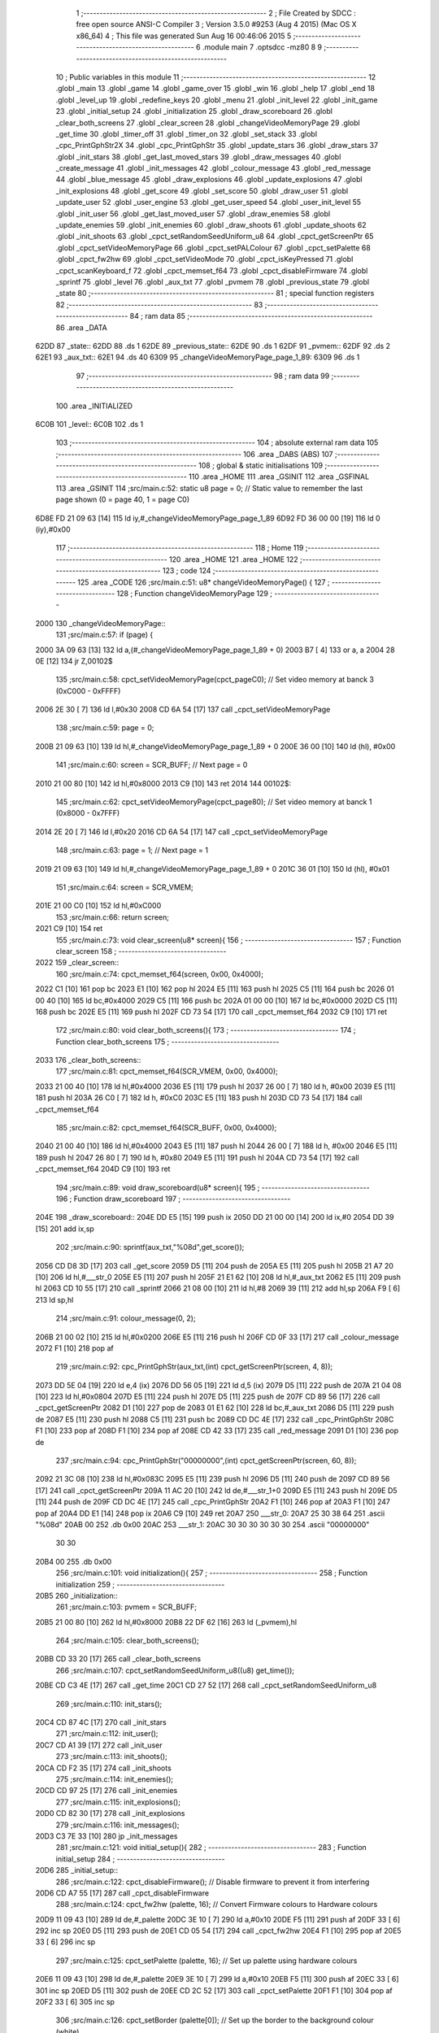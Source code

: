                               1 ;--------------------------------------------------------
                              2 ; File Created by SDCC : free open source ANSI-C Compiler
                              3 ; Version 3.5.0 #9253 (Aug  4 2015) (Mac OS X x86_64)
                              4 ; This file was generated Sun Aug 16 00:46:06 2015
                              5 ;--------------------------------------------------------
                              6 	.module main
                              7 	.optsdcc -mz80
                              8 	
                              9 ;--------------------------------------------------------
                             10 ; Public variables in this module
                             11 ;--------------------------------------------------------
                             12 	.globl _main
                             13 	.globl _game
                             14 	.globl _game_over
                             15 	.globl _win
                             16 	.globl _help
                             17 	.globl _end
                             18 	.globl _level_up
                             19 	.globl _redefine_keys
                             20 	.globl _menu
                             21 	.globl _init_level
                             22 	.globl _init_game
                             23 	.globl _initial_setup
                             24 	.globl _initialization
                             25 	.globl _draw_scoreboard
                             26 	.globl _clear_both_screens
                             27 	.globl _clear_screen
                             28 	.globl _changeVideoMemoryPage
                             29 	.globl _get_time
                             30 	.globl _timer_off
                             31 	.globl _timer_on
                             32 	.globl _set_stack
                             33 	.globl _cpc_PrintGphStr2X
                             34 	.globl _cpc_PrintGphStr
                             35 	.globl _update_stars
                             36 	.globl _draw_stars
                             37 	.globl _init_stars
                             38 	.globl _get_last_moved_stars
                             39 	.globl _draw_messages
                             40 	.globl _create_message
                             41 	.globl _init_messages
                             42 	.globl _colour_message
                             43 	.globl _red_message
                             44 	.globl _blue_message
                             45 	.globl _draw_explosions
                             46 	.globl _update_explosions
                             47 	.globl _init_explosions
                             48 	.globl _get_score
                             49 	.globl _set_score
                             50 	.globl _draw_user
                             51 	.globl _update_user
                             52 	.globl _user_engine
                             53 	.globl _get_user_speed
                             54 	.globl _user_init_level
                             55 	.globl _init_user
                             56 	.globl _get_last_moved_user
                             57 	.globl _draw_enemies
                             58 	.globl _update_enemies
                             59 	.globl _init_enemies
                             60 	.globl _draw_shoots
                             61 	.globl _update_shoots
                             62 	.globl _init_shoots
                             63 	.globl _cpct_setRandomSeedUniform_u8
                             64 	.globl _cpct_getScreenPtr
                             65 	.globl _cpct_setVideoMemoryPage
                             66 	.globl _cpct_setPALColour
                             67 	.globl _cpct_setPalette
                             68 	.globl _cpct_fw2hw
                             69 	.globl _cpct_setVideoMode
                             70 	.globl _cpct_isKeyPressed
                             71 	.globl _cpct_scanKeyboard_f
                             72 	.globl _cpct_memset_f64
                             73 	.globl _cpct_disableFirmware
                             74 	.globl _sprintf
                             75 	.globl _level
                             76 	.globl _aux_txt
                             77 	.globl _pvmem
                             78 	.globl _previous_state
                             79 	.globl _state
                             80 ;--------------------------------------------------------
                             81 ; special function registers
                             82 ;--------------------------------------------------------
                             83 ;--------------------------------------------------------
                             84 ; ram data
                             85 ;--------------------------------------------------------
                             86 	.area _DATA
   62DD                      87 _state::
   62DD                      88 	.ds 1
   62DE                      89 _previous_state::
   62DE                      90 	.ds 1
   62DF                      91 _pvmem::
   62DF                      92 	.ds 2
   62E1                      93 _aux_txt::
   62E1                      94 	.ds 40
   6309                      95 _changeVideoMemoryPage_page_1_89:
   6309                      96 	.ds 1
                             97 ;--------------------------------------------------------
                             98 ; ram data
                             99 ;--------------------------------------------------------
                            100 	.area _INITIALIZED
   6C0B                     101 _level::
   6C0B                     102 	.ds 1
                            103 ;--------------------------------------------------------
                            104 ; absolute external ram data
                            105 ;--------------------------------------------------------
                            106 	.area _DABS (ABS)
                            107 ;--------------------------------------------------------
                            108 ; global & static initialisations
                            109 ;--------------------------------------------------------
                            110 	.area _HOME
                            111 	.area _GSINIT
                            112 	.area _GSFINAL
                            113 	.area _GSINIT
                            114 ;src/main.c:52: static u8 page   = 0;   // Static value to remember the last page shown (0 = page 40, 1 = page C0)
   6D8E FD 21 09 63   [14]  115 	ld	iy,#_changeVideoMemoryPage_page_1_89
   6D92 FD 36 00 00   [19]  116 	ld	0 (iy),#0x00
                            117 ;--------------------------------------------------------
                            118 ; Home
                            119 ;--------------------------------------------------------
                            120 	.area _HOME
                            121 	.area _HOME
                            122 ;--------------------------------------------------------
                            123 ; code
                            124 ;--------------------------------------------------------
                            125 	.area _CODE
                            126 ;src/main.c:51: u8* changeVideoMemoryPage() {
                            127 ;	---------------------------------
                            128 ; Function changeVideoMemoryPage
                            129 ; ---------------------------------
   2000                     130 _changeVideoMemoryPage::
                            131 ;src/main.c:57: if (page) {
   2000 3A 09 63      [13]  132 	ld	a,(#_changeVideoMemoryPage_page_1_89 + 0)
   2003 B7            [ 4]  133 	or	a, a
   2004 28 0E         [12]  134 	jr	Z,00102$
                            135 ;src/main.c:58: cpct_setVideoMemoryPage(cpct_pageC0);  // Set video memory at banck 3 (0xC000 - 0xFFFF)
   2006 2E 30         [ 7]  136 	ld	l,#0x30
   2008 CD 6A 54      [17]  137 	call	_cpct_setVideoMemoryPage
                            138 ;src/main.c:59: page = 0;  
   200B 21 09 63      [10]  139 	ld	hl,#_changeVideoMemoryPage_page_1_89 + 0
   200E 36 00         [10]  140 	ld	(hl), #0x00
                            141 ;src/main.c:60: screen = SCR_BUFF;                            // Next page = 0
   2010 21 00 80      [10]  142 	ld	hl,#0x8000
   2013 C9            [10]  143 	ret
   2014                     144 00102$:
                            145 ;src/main.c:62: cpct_setVideoMemoryPage(cpct_page80);  // Set video memory at banck 1 (0x8000 - 0x7FFF)
   2014 2E 20         [ 7]  146 	ld	l,#0x20
   2016 CD 6A 54      [17]  147 	call	_cpct_setVideoMemoryPage
                            148 ;src/main.c:63: page = 1;                              // Next page = 1
   2019 21 09 63      [10]  149 	ld	hl,#_changeVideoMemoryPage_page_1_89 + 0
   201C 36 01         [10]  150 	ld	(hl), #0x01
                            151 ;src/main.c:64: screen = SCR_VMEM;
   201E 21 00 C0      [10]  152 	ld	hl,#0xC000
                            153 ;src/main.c:66: return screen;
   2021 C9            [10]  154 	ret
                            155 ;src/main.c:73: void clear_screen(u8* screen){
                            156 ;	---------------------------------
                            157 ; Function clear_screen
                            158 ; ---------------------------------
   2022                     159 _clear_screen::
                            160 ;src/main.c:74: cpct_memset_f64(screen, 0x00, 0x4000);   
   2022 C1            [10]  161 	pop	bc
   2023 E1            [10]  162 	pop	hl
   2024 E5            [11]  163 	push	hl
   2025 C5            [11]  164 	push	bc
   2026 01 00 40      [10]  165 	ld	bc,#0x4000
   2029 C5            [11]  166 	push	bc
   202A 01 00 00      [10]  167 	ld	bc,#0x0000
   202D C5            [11]  168 	push	bc
   202E E5            [11]  169 	push	hl
   202F CD 73 54      [17]  170 	call	_cpct_memset_f64
   2032 C9            [10]  171 	ret
                            172 ;src/main.c:80: void clear_both_screens(){
                            173 ;	---------------------------------
                            174 ; Function clear_both_screens
                            175 ; ---------------------------------
   2033                     176 _clear_both_screens::
                            177 ;src/main.c:81: cpct_memset_f64(SCR_VMEM, 0x00, 0x4000);   
   2033 21 00 40      [10]  178 	ld	hl,#0x4000
   2036 E5            [11]  179 	push	hl
   2037 26 00         [ 7]  180 	ld	h, #0x00
   2039 E5            [11]  181 	push	hl
   203A 26 C0         [ 7]  182 	ld	h, #0xC0
   203C E5            [11]  183 	push	hl
   203D CD 73 54      [17]  184 	call	_cpct_memset_f64
                            185 ;src/main.c:82: cpct_memset_f64(SCR_BUFF, 0x00, 0x4000);   
   2040 21 00 40      [10]  186 	ld	hl,#0x4000
   2043 E5            [11]  187 	push	hl
   2044 26 00         [ 7]  188 	ld	h, #0x00
   2046 E5            [11]  189 	push	hl
   2047 26 80         [ 7]  190 	ld	h, #0x80
   2049 E5            [11]  191 	push	hl
   204A CD 73 54      [17]  192 	call	_cpct_memset_f64
   204D C9            [10]  193 	ret
                            194 ;src/main.c:89: void draw_scoreboard(u8* screen){
                            195 ;	---------------------------------
                            196 ; Function draw_scoreboard
                            197 ; ---------------------------------
   204E                     198 _draw_scoreboard::
   204E DD E5         [15]  199 	push	ix
   2050 DD 21 00 00   [14]  200 	ld	ix,#0
   2054 DD 39         [15]  201 	add	ix,sp
                            202 ;src/main.c:90: sprintf(aux_txt,"%08d",get_score());
   2056 CD D8 3D      [17]  203 	call	_get_score
   2059 D5            [11]  204 	push	de
   205A E5            [11]  205 	push	hl
   205B 21 A7 20      [10]  206 	ld	hl,#___str_0
   205E E5            [11]  207 	push	hl
   205F 21 E1 62      [10]  208 	ld	hl,#_aux_txt
   2062 E5            [11]  209 	push	hl
   2063 CD 10 55      [17]  210 	call	_sprintf
   2066 21 08 00      [10]  211 	ld	hl,#8
   2069 39            [11]  212 	add	hl,sp
   206A F9            [ 6]  213 	ld	sp,hl
                            214 ;src/main.c:91: colour_message(0, 2);
   206B 21 00 02      [10]  215 	ld	hl,#0x0200
   206E E5            [11]  216 	push	hl
   206F CD 0F 33      [17]  217 	call	_colour_message
   2072 F1            [10]  218 	pop	af
                            219 ;src/main.c:92: cpc_PrintGphStr(aux_txt,(int) cpct_getScreenPtr(screen, 4, 8));
   2073 DD 5E 04      [19]  220 	ld	e,4 (ix)
   2076 DD 56 05      [19]  221 	ld	d,5 (ix)
   2079 D5            [11]  222 	push	de
   207A 21 04 08      [10]  223 	ld	hl,#0x0804
   207D E5            [11]  224 	push	hl
   207E D5            [11]  225 	push	de
   207F CD 89 56      [17]  226 	call	_cpct_getScreenPtr
   2082 D1            [10]  227 	pop	de
   2083 01 E1 62      [10]  228 	ld	bc,#_aux_txt
   2086 D5            [11]  229 	push	de
   2087 E5            [11]  230 	push	hl
   2088 C5            [11]  231 	push	bc
   2089 CD DC 4E      [17]  232 	call	_cpc_PrintGphStr
   208C F1            [10]  233 	pop	af
   208D F1            [10]  234 	pop	af
   208E CD 42 33      [17]  235 	call	_red_message
   2091 D1            [10]  236 	pop	de
                            237 ;src/main.c:94: cpc_PrintGphStr("00000000",(int) cpct_getScreenPtr(screen, 60, 8));
   2092 21 3C 08      [10]  238 	ld	hl,#0x083C
   2095 E5            [11]  239 	push	hl
   2096 D5            [11]  240 	push	de
   2097 CD 89 56      [17]  241 	call	_cpct_getScreenPtr
   209A 11 AC 20      [10]  242 	ld	de,#___str_1+0
   209D E5            [11]  243 	push	hl
   209E D5            [11]  244 	push	de
   209F CD DC 4E      [17]  245 	call	_cpc_PrintGphStr
   20A2 F1            [10]  246 	pop	af
   20A3 F1            [10]  247 	pop	af
   20A4 DD E1         [14]  248 	pop	ix
   20A6 C9            [10]  249 	ret
   20A7                     250 ___str_0:
   20A7 25 30 38 64         251 	.ascii "%08d"
   20AB 00                  252 	.db 0x00
   20AC                     253 ___str_1:
   20AC 30 30 30 30 30 30   254 	.ascii "00000000"
        30 30
   20B4 00                  255 	.db 0x00
                            256 ;src/main.c:101: void initialization(){
                            257 ;	---------------------------------
                            258 ; Function initialization
                            259 ; ---------------------------------
   20B5                     260 _initialization::
                            261 ;src/main.c:103: pvmem = SCR_BUFF;
   20B5 21 00 80      [10]  262 	ld	hl,#0x8000
   20B8 22 DF 62      [16]  263 	ld	(_pvmem),hl
                            264 ;src/main.c:105: clear_both_screens();
   20BB CD 33 20      [17]  265 	call	_clear_both_screens
                            266 ;src/main.c:107: cpct_setRandomSeedUniform_u8((u8) get_time());
   20BE CD C3 4E      [17]  267 	call	_get_time
   20C1 CD 27 52      [17]  268 	call	_cpct_setRandomSeedUniform_u8
                            269 ;src/main.c:110: init_stars();
   20C4 CD 87 4C      [17]  270 	call	_init_stars
                            271 ;src/main.c:112: init_user();
   20C7 CD A1 39      [17]  272 	call	_init_user
                            273 ;src/main.c:113: init_shoots();
   20CA CD F2 35      [17]  274 	call	_init_shoots
                            275 ;src/main.c:114: init_enemies();
   20CD CD 97 25      [17]  276 	call	_init_enemies
                            277 ;src/main.c:115: init_explosions();
   20D0 CD 82 30      [17]  278 	call	_init_explosions
                            279 ;src/main.c:116: init_messages();
   20D3 C3 7E 33      [10]  280 	jp  _init_messages
                            281 ;src/main.c:121: void initial_setup(){
                            282 ;	---------------------------------
                            283 ; Function initial_setup
                            284 ; ---------------------------------
   20D6                     285 _initial_setup::
                            286 ;src/main.c:122: cpct_disableFirmware();  // Disable firmware to prevent it from interfering
   20D6 CD A7 55      [17]  287 	call	_cpct_disableFirmware
                            288 ;src/main.c:124: cpct_fw2hw       (palette, 16);   // Convert Firmware colours to Hardware colours 
   20D9 11 09 43      [10]  289 	ld	de,#_palette
   20DC 3E 10         [ 7]  290 	ld	a,#0x10
   20DE F5            [11]  291 	push	af
   20DF 33            [ 6]  292 	inc	sp
   20E0 D5            [11]  293 	push	de
   20E1 CD 05 54      [17]  294 	call	_cpct_fw2hw
   20E4 F1            [10]  295 	pop	af
   20E5 33            [ 6]  296 	inc	sp
                            297 ;src/main.c:125: cpct_setPalette  (palette, 16);   // Set up palette using hardware colours
   20E6 11 09 43      [10]  298 	ld	de,#_palette
   20E9 3E 10         [ 7]  299 	ld	a,#0x10
   20EB F5            [11]  300 	push	af
   20EC 33            [ 6]  301 	inc	sp
   20ED D5            [11]  302 	push	de
   20EE CD 2C 52      [17]  303 	call	_cpct_setPalette
   20F1 F1            [10]  304 	pop	af
   20F2 33            [ 6]  305 	inc	sp
                            306 ;src/main.c:126: cpct_setBorder   (palette[0]);    // Set up the border to the background colour (white)
   20F3 3A 09 43      [13]  307 	ld	a, (#_palette + 0)
   20F6 57            [ 4]  308 	ld	d,a
   20F7 1E 10         [ 7]  309 	ld	e,#0x10
   20F9 D5            [11]  310 	push	de
   20FA CD 3D 53      [17]  311 	call	_cpct_setPALColour
                            312 ;src/main.c:127: cpct_setVideoMode(0);               // Change to Mode 0 (160x200, 16 colours)
   20FD AF            [ 4]  313 	xor	a, a
   20FE F5            [11]  314 	push	af
   20FF 33            [ 6]  315 	inc	sp
   2100 CD 73 55      [17]  316 	call	_cpct_setVideoMode
   2103 33            [ 6]  317 	inc	sp
                            318 ;src/main.c:130: clear_both_screens();
   2104 CD 33 20      [17]  319 	call	_clear_both_screens
                            320 ;src/main.c:131: state=INITIAL_STATE;
   2107 21 DD 62      [10]  321 	ld	hl,#_state + 0
   210A 36 02         [10]  322 	ld	(hl), #0x02
   210C C9            [10]  323 	ret
                            324 ;src/main.c:134: void init_game(){
                            325 ;	---------------------------------
                            326 ; Function init_game
                            327 ; ---------------------------------
   210D                     328 _init_game::
                            329 ;src/main.c:136: }
   210D C9            [10]  330 	ret
                            331 ;src/main.c:138: void init_level(){
                            332 ;	---------------------------------
                            333 ; Function init_level
                            334 ; ---------------------------------
   210E                     335 _init_level::
                            336 ;src/main.c:140: }
   210E C9            [10]  337 	ret
                            338 ;src/main.c:142: u8 menu(){
                            339 ;	---------------------------------
                            340 ; Function menu
                            341 ; ---------------------------------
   210F                     342 _menu::
                            343 ;src/main.c:143: u8 choice=0;
   210F 0E 00         [ 7]  344 	ld	c,#0x00
                            345 ;src/main.c:145: clear_screen(SCR_VMEM);
   2111 C5            [11]  346 	push	bc
   2112 21 00 C0      [10]  347 	ld	hl,#0xC000
   2115 E5            [11]  348 	push	hl
   2116 CD 22 20      [17]  349 	call	_clear_screen
   2119 F1            [10]  350 	pop	af
   211A CD 42 33      [17]  351 	call	_red_message
   211D 21 14 10      [10]  352 	ld	hl,#0x1014
   2120 E5            [11]  353 	push	hl
   2121 21 00 C0      [10]  354 	ld	hl,#0xC000
   2124 E5            [11]  355 	push	hl
   2125 CD 89 56      [17]  356 	call	_cpct_getScreenPtr
   2128 C1            [10]  357 	pop	bc
   2129 11 F1 21      [10]  358 	ld	de,#___str_2+0
   212C C5            [11]  359 	push	bc
   212D E5            [11]  360 	push	hl
   212E D5            [11]  361 	push	de
   212F CD D1 4E      [17]  362 	call	_cpc_PrintGphStr2X
   2132 F1            [10]  363 	pop	af
   2133 F1            [10]  364 	pop	af
   2134 CD 60 33      [17]  365 	call	_blue_message
   2137 21 1C 40      [10]  366 	ld	hl,#0x401C
   213A E5            [11]  367 	push	hl
   213B 21 00 C0      [10]  368 	ld	hl,#0xC000
   213E E5            [11]  369 	push	hl
   213F CD 89 56      [17]  370 	call	_cpct_getScreenPtr
   2142 C1            [10]  371 	pop	bc
   2143 11 06 22      [10]  372 	ld	de,#___str_3+0
   2146 C5            [11]  373 	push	bc
   2147 E5            [11]  374 	push	hl
   2148 D5            [11]  375 	push	de
   2149 CD DC 4E      [17]  376 	call	_cpc_PrintGphStr
   214C F1            [10]  377 	pop	af
   214D 21 1C 50      [10]  378 	ld	hl, #0x501C
   2150 E3            [19]  379 	ex	(sp),hl
   2151 21 00 C0      [10]  380 	ld	hl,#0xC000
   2154 E5            [11]  381 	push	hl
   2155 CD 89 56      [17]  382 	call	_cpct_getScreenPtr
   2158 C1            [10]  383 	pop	bc
   2159 11 0E 22      [10]  384 	ld	de,#___str_4+0
   215C C5            [11]  385 	push	bc
   215D E5            [11]  386 	push	hl
   215E D5            [11]  387 	push	de
   215F CD DC 4E      [17]  388 	call	_cpc_PrintGphStr
   2162 F1            [10]  389 	pop	af
   2163 21 1C 60      [10]  390 	ld	hl, #0x601C
   2166 E3            [19]  391 	ex	(sp),hl
   2167 21 00 C0      [10]  392 	ld	hl,#0xC000
   216A E5            [11]  393 	push	hl
   216B CD 89 56      [17]  394 	call	_cpct_getScreenPtr
   216E C1            [10]  395 	pop	bc
   216F 11 16 22      [10]  396 	ld	de,#___str_5+0
   2172 C5            [11]  397 	push	bc
   2173 E5            [11]  398 	push	hl
   2174 D5            [11]  399 	push	de
   2175 CD DC 4E      [17]  400 	call	_cpc_PrintGphStr
   2178 F1            [10]  401 	pop	af
   2179 21 1C 70      [10]  402 	ld	hl, #0x701C
   217C E3            [19]  403 	ex	(sp),hl
   217D 21 00 C0      [10]  404 	ld	hl,#0xC000
   2180 E5            [11]  405 	push	hl
   2181 CD 89 56      [17]  406 	call	_cpct_getScreenPtr
   2184 C1            [10]  407 	pop	bc
   2185 11 29 22      [10]  408 	ld	de,#___str_6+0
   2188 C5            [11]  409 	push	bc
   2189 E5            [11]  410 	push	hl
   218A D5            [11]  411 	push	de
   218B CD DC 4E      [17]  412 	call	_cpc_PrintGphStr
   218E F1            [10]  413 	pop	af
   218F F1            [10]  414 	pop	af
   2190 CD 42 33      [17]  415 	call	_red_message
   2193 21 14 A0      [10]  416 	ld	hl,#0xA014
   2196 E5            [11]  417 	push	hl
   2197 21 00 C0      [10]  418 	ld	hl,#0xC000
   219A E5            [11]  419 	push	hl
   219B CD 89 56      [17]  420 	call	_cpct_getScreenPtr
   219E C1            [10]  421 	pop	bc
   219F 11 33 22      [10]  422 	ld	de,#___str_7+0
   21A2 C5            [11]  423 	push	bc
   21A3 E5            [11]  424 	push	hl
   21A4 D5            [11]  425 	push	de
   21A5 CD DC 4E      [17]  426 	call	_cpc_PrintGphStr
   21A8 F1            [10]  427 	pop	af
   21A9 F1            [10]  428 	pop	af
   21AA C1            [10]  429 	pop	bc
                            430 ;src/main.c:157: while (choice==0) {
   21AB                     431 00109$:
   21AB 79            [ 4]  432 	ld	a,c
   21AC B7            [ 4]  433 	or	a, a
   21AD 20 40         [12]  434 	jr	NZ,00111$
                            435 ;src/main.c:159: cpct_scanKeyboard_f();
   21AF C5            [11]  436 	push	bc
   21B0 CD 5C 52      [17]  437 	call	_cpct_scanKeyboard_f
   21B3 21 08 01      [10]  438 	ld	hl,#0x0108
   21B6 CD 50 52      [17]  439 	call	_cpct_isKeyPressed
   21B9 7D            [ 4]  440 	ld	a,l
   21BA C1            [10]  441 	pop	bc
   21BB B7            [ 4]  442 	or	a, a
   21BC 28 05         [12]  443 	jr	Z,00102$
                            444 ;src/main.c:162: init_game();
   21BE CD 0D 21      [17]  445 	call	_init_game
                            446 ;src/main.c:163: choice=STATE_GAME;
   21C1 0E 04         [ 7]  447 	ld	c,#0x04
   21C3                     448 00102$:
                            449 ;src/main.c:165: if (cpct_isKeyPressed(Key_2))    
   21C3 C5            [11]  450 	push	bc
   21C4 21 08 02      [10]  451 	ld	hl,#0x0208
   21C7 CD 50 52      [17]  452 	call	_cpct_isKeyPressed
   21CA 7D            [ 4]  453 	ld	a,l
   21CB C1            [10]  454 	pop	bc
   21CC B7            [ 4]  455 	or	a, a
   21CD 28 02         [12]  456 	jr	Z,00104$
                            457 ;src/main.c:166: choice=STATE_HELP;
   21CF 0E 03         [ 7]  458 	ld	c,#0x03
   21D1                     459 00104$:
                            460 ;src/main.c:167: if (cpct_isKeyPressed(Key_3))    
   21D1 C5            [11]  461 	push	bc
   21D2 21 07 02      [10]  462 	ld	hl,#0x0207
   21D5 CD 50 52      [17]  463 	call	_cpct_isKeyPressed
   21D8 7D            [ 4]  464 	ld	a,l
   21D9 C1            [10]  465 	pop	bc
   21DA B7            [ 4]  466 	or	a, a
   21DB 28 02         [12]  467 	jr	Z,00106$
                            468 ;src/main.c:168: choice=STATE_REDEFINE;
   21DD 0E 09         [ 7]  469 	ld	c,#0x09
   21DF                     470 00106$:
                            471 ;src/main.c:169: if (cpct_isKeyPressed(Key_Esc)){    
   21DF C5            [11]  472 	push	bc
   21E0 21 08 04      [10]  473 	ld	hl,#0x0408
   21E3 CD 50 52      [17]  474 	call	_cpct_isKeyPressed
   21E6 7D            [ 4]  475 	ld	a,l
   21E7 C1            [10]  476 	pop	bc
   21E8 B7            [ 4]  477 	or	a, a
   21E9 28 C0         [12]  478 	jr	Z,00109$
                            479 ;src/main.c:170: choice=STATE_EXIT;
   21EB 0E 05         [ 7]  480 	ld	c,#0x05
   21ED 18 BC         [12]  481 	jr	00109$
   21EF                     482 00111$:
                            483 ;src/main.c:173: return choice; 
   21EF 69            [ 4]  484 	ld	l,c
   21F0 C9            [10]  485 	ret
   21F1                     486 ___str_2:
   21F1 53 50 41 43 45 3B   487 	.ascii "SPACE;RETRO;INVADERS"
        52 45 54 52 4F 3B
        49 4E 56 41 44 45
        52 53
   2205 00                  488 	.db 0x00
   2206                     489 ___str_3:
   2206 31 3B 4A 55 47 41   490 	.ascii "1;JUGAR"
        52
   220D 00                  491 	.db 0x00
   220E                     492 ___str_4:
   220E 32 3B 41 59 55 44   493 	.ascii "2;AYUDA"
        41
   2215 00                  494 	.db 0x00
   2216                     495 ___str_5:
   2216 33 3B 52 45 44 45   496 	.ascii "3;REDEFINIR;TECLAS"
        46 49 4E 49 52 3B
        54 45 43 4C 41 53
   2228 00                  497 	.db 0x00
   2229                     498 ___str_6:
   2229 45 53 43 3B 53 41   499 	.ascii "ESC;SALIR"
        4C 49 52
   2232 00                  500 	.db 0x00
   2233                     501 ___str_7:
   2233 43 3B 32 30 31 35   502 	.ascii "C;2015;JOHN;LOBO"
        3B 4A 4F 48 4E 3B
        4C 4F 42 4F
   2243 00                  503 	.db 0x00
                            504 ;src/main.c:176: u8 redefine_keys(){
                            505 ;	---------------------------------
                            506 ; Function redefine_keys
                            507 ; ---------------------------------
   2244                     508 _redefine_keys::
                            509 ;src/main.c:178: return STATE_MENU;
   2244 2E 02         [ 7]  510 	ld	l,#0x02
   2246 C9            [10]  511 	ret
                            512 ;src/main.c:182: u8 level_up(){
                            513 ;	---------------------------------
                            514 ; Function level_up
                            515 ; ---------------------------------
   2247                     516 _level_up::
                            517 ;src/main.c:184: return STATE_MENU;
   2247 2E 02         [ 7]  518 	ld	l,#0x02
   2249 C9            [10]  519 	ret
                            520 ;src/main.c:188: u8 end(){
                            521 ;	---------------------------------
                            522 ; Function end
                            523 ; ---------------------------------
   224A                     524 _end::
                            525 ;src/main.c:190: return STATE_MENU;
   224A 2E 02         [ 7]  526 	ld	l,#0x02
   224C C9            [10]  527 	ret
                            528 ;src/main.c:194: u8 help(){
                            529 ;	---------------------------------
                            530 ; Function help
                            531 ; ---------------------------------
   224D                     532 _help::
                            533 ;src/main.c:196: return STATE_MENU;
   224D 2E 02         [ 7]  534 	ld	l,#0x02
   224F C9            [10]  535 	ret
                            536 ;src/main.c:200: u8 win(){
                            537 ;	---------------------------------
                            538 ; Function win
                            539 ; ---------------------------------
   2250                     540 _win::
                            541 ;src/main.c:202: return STATE_MENU;
   2250 2E 02         [ 7]  542 	ld	l,#0x02
   2252 C9            [10]  543 	ret
                            544 ;src/main.c:206: u8 game_over(){
                            545 ;	---------------------------------
                            546 ; Function game_over
                            547 ; ---------------------------------
   2253                     548 _game_over::
                            549 ;src/main.c:208: return STATE_LOSE;
   2253 2E 07         [ 7]  550 	ld	l,#0x07
   2255 C9            [10]  551 	ret
                            552 ;src/main.c:212: u8 game(){
                            553 ;	---------------------------------
                            554 ; Function game
                            555 ; ---------------------------------
   2256                     556 _game::
   2256 DD E5         [15]  557 	push	ix
   2258 DD 21 00 00   [14]  558 	ld	ix,#0
   225C DD 39         [15]  559 	add	ix,sp
   225E F5            [11]  560 	push	af
   225F F5            [11]  561 	push	af
                            562 ;src/main.c:214: timer_on();
   2260 CD 8D 4E      [17]  563 	call	_timer_on
                            564 ;src/main.c:219: initialization(); 
   2263 CD B5 20      [17]  565 	call	_initialization
                            566 ;src/main.c:221: create_message(25,96,30,";VAMOS;AL;ATAQUE;");
   2266 21 7A 23      [10]  567 	ld	hl,#___str_8
   2269 E5            [11]  568 	push	hl
   226A 21 60 1E      [10]  569 	ld	hl,#0x1E60
   226D E5            [11]  570 	push	hl
   226E 3E 19         [ 7]  571 	ld	a,#0x19
   2270 F5            [11]  572 	push	af
   2271 33            [ 6]  573 	inc	sp
   2272 CD BF 33      [17]  574 	call	_create_message
   2275 F1            [10]  575 	pop	af
   2276 F1            [10]  576 	pop	af
   2277 33            [ 6]  577 	inc	sp
                            578 ;src/main.c:223: init_level();
   2278 CD 0E 21      [17]  579 	call	_init_level
                            580 ;src/main.c:225: while(1)
   227B                     581 00111$:
                            582 ;src/main.c:232: if ((STARFIELD_ACTIVE) && (get_time()-get_last_moved_stars()>VELOCIDAD_ESTRELLAS)){
   227B CD C3 4E      [17]  583 	call	_get_time
   227E DD 72 FF      [19]  584 	ld	-1 (ix),d
   2281 DD 73 FE      [19]  585 	ld	-2 (ix),e
   2284 DD 74 FD      [19]  586 	ld	-3 (ix),h
   2287 DD 75 FC      [19]  587 	ld	-4 (ix),l
   228A CD 6A 4C      [17]  588 	call	_get_last_moved_stars
   228D DD 7E FC      [19]  589 	ld	a,-4 (ix)
   2290 95            [ 4]  590 	sub	a, l
   2291 6F            [ 4]  591 	ld	l,a
   2292 DD 7E FD      [19]  592 	ld	a,-3 (ix)
   2295 9C            [ 4]  593 	sbc	a, h
   2296 67            [ 4]  594 	ld	h,a
   2297 DD 7E FE      [19]  595 	ld	a,-2 (ix)
   229A 9B            [ 4]  596 	sbc	a, e
   229B 5F            [ 4]  597 	ld	e,a
   229C DD 7E FF      [19]  598 	ld	a,-1 (ix)
   229F 9A            [ 4]  599 	sbc	a, d
   22A0 57            [ 4]  600 	ld	d,a
   22A1 3E 28         [ 7]  601 	ld	a,#0x28
   22A3 BD            [ 4]  602 	cp	a, l
   22A4 3E 00         [ 7]  603 	ld	a,#0x00
   22A6 9C            [ 4]  604 	sbc	a, h
   22A7 3E 00         [ 7]  605 	ld	a,#0x00
   22A9 9B            [ 4]  606 	sbc	a, e
   22AA 3E 00         [ 7]  607 	ld	a,#0x00
   22AC 9A            [ 4]  608 	sbc	a, d
   22AD 30 03         [12]  609 	jr	NC,00102$
                            610 ;src/main.c:233: update_stars();
   22AF CD CA 4D      [17]  611 	call	_update_stars
   22B2                     612 00102$:
                            613 ;src/main.c:236: update_explosions();
   22B2 CD 7D 31      [17]  614 	call	_update_explosions
                            615 ;src/main.c:238: if ((get_time()-get_last_moved_user())>get_user_speed()){
   22B5 CD C3 4E      [17]  616 	call	_get_time
   22B8 DD 72 FF      [19]  617 	ld	-1 (ix),d
   22BB DD 73 FE      [19]  618 	ld	-2 (ix),e
   22BE DD 74 FD      [19]  619 	ld	-3 (ix),h
   22C1 DD 75 FC      [19]  620 	ld	-4 (ix),l
   22C4 CD 2C 3A      [17]  621 	call	_get_last_moved_user
   22C7 DD 7E FC      [19]  622 	ld	a,-4 (ix)
   22CA 95            [ 4]  623 	sub	a, l
   22CB DD 77 FC      [19]  624 	ld	-4 (ix),a
   22CE DD 7E FD      [19]  625 	ld	a,-3 (ix)
   22D1 9C            [ 4]  626 	sbc	a, h
   22D2 DD 77 FD      [19]  627 	ld	-3 (ix),a
   22D5 DD 7E FE      [19]  628 	ld	a,-2 (ix)
   22D8 9B            [ 4]  629 	sbc	a, e
   22D9 DD 77 FE      [19]  630 	ld	-2 (ix),a
   22DC DD 7E FF      [19]  631 	ld	a,-1 (ix)
   22DF 9A            [ 4]  632 	sbc	a, d
   22E0 DD 77 FF      [19]  633 	ld	-1 (ix),a
   22E3 CD 39 3A      [17]  634 	call	_get_user_speed
   22E6 26 00         [ 7]  635 	ld	h,#0x00
   22E8 11 00 00      [10]  636 	ld	de,#0x0000
   22EB 7D            [ 4]  637 	ld	a,l
   22EC DD 96 FC      [19]  638 	sub	a, -4 (ix)
   22EF 7C            [ 4]  639 	ld	a,h
   22F0 DD 9E FD      [19]  640 	sbc	a, -3 (ix)
   22F3 7A            [ 4]  641 	ld	a,d
   22F4 DD 9E FE      [19]  642 	sbc	a, -2 (ix)
   22F7 7B            [ 4]  643 	ld	a,e
   22F8 DD 9E FF      [19]  644 	sbc	a, -1 (ix)
   22FB 30 03         [12]  645 	jr	NC,00105$
                            646 ;src/main.c:239: update_user();
   22FD CD 89 3A      [17]  647 	call	_update_user
   2300                     648 00105$:
                            649 ;src/main.c:241: update_shoots();
   2300 CD 6C 37      [17]  650 	call	_update_shoots
                            651 ;src/main.c:242: update_enemies();
   2303 CD 9F 29      [17]  652 	call	_update_enemies
                            653 ;src/main.c:248: clear_screen(pvmem);
   2306 2A DF 62      [16]  654 	ld	hl,(_pvmem)
   2309 E5            [11]  655 	push	hl
   230A CD 22 20      [17]  656 	call	_clear_screen
   230D F1            [10]  657 	pop	af
                            658 ;src/main.c:252: user_engine(pvmem);
   230E 2A DF 62      [16]  659 	ld	hl,(_pvmem)
   2311 E5            [11]  660 	push	hl
   2312 CD 3E 3A      [17]  661 	call	_user_engine
   2315 F1            [10]  662 	pop	af
                            663 ;src/main.c:256: draw_stars(pvmem);
   2316 2A DF 62      [16]  664 	ld	hl,(_pvmem)
   2319 E5            [11]  665 	push	hl
   231A CD 1D 4D      [17]  666 	call	_draw_stars
   231D F1            [10]  667 	pop	af
                            668 ;src/main.c:260: draw_user(pvmem);
   231E 2A DF 62      [16]  669 	ld	hl,(_pvmem)
   2321 E5            [11]  670 	push	hl
   2322 CD 50 3D      [17]  671 	call	_draw_user
   2325 F1            [10]  672 	pop	af
                            673 ;src/main.c:261: draw_shoots(pvmem);
   2326 2A DF 62      [16]  674 	ld	hl,(_pvmem)
   2329 E5            [11]  675 	push	hl
   232A CD 93 38      [17]  676 	call	_draw_shoots
   232D F1            [10]  677 	pop	af
                            678 ;src/main.c:262: draw_enemies(pvmem);
   232E 2A DF 62      [16]  679 	ld	hl,(_pvmem)
   2331 E5            [11]  680 	push	hl
   2332 CD 3E 2F      [17]  681 	call	_draw_enemies
   2335 F1            [10]  682 	pop	af
                            683 ;src/main.c:263: draw_explosions(pvmem);
   2336 2A DF 62      [16]  684 	ld	hl,(_pvmem)
   2339 E5            [11]  685 	push	hl
   233A CD 1A 32      [17]  686 	call	_draw_explosions
   233D F1            [10]  687 	pop	af
                            688 ;src/main.c:265: draw_messages(pvmem);
   233E 2A DF 62      [16]  689 	ld	hl,(_pvmem)
   2341 E5            [11]  690 	push	hl
   2342 CD 0C 34      [17]  691 	call	_draw_messages
   2345 F1            [10]  692 	pop	af
                            693 ;src/main.c:266: draw_scoreboard(pvmem);
   2346 2A DF 62      [16]  694 	ld	hl,(_pvmem)
   2349 E5            [11]  695 	push	hl
   234A CD 4E 20      [17]  696 	call	_draw_scoreboard
   234D F1            [10]  697 	pop	af
                            698 ;src/main.c:274: if (cpct_isKeyPressed(Key_Esc)){     // ESC
   234E 21 08 04      [10]  699 	ld	hl,#0x0408
   2351 CD 50 52      [17]  700 	call	_cpct_isKeyPressed
   2354 7D            [ 4]  701 	ld	a,l
   2355 B7            [ 4]  702 	or	a, a
   2356 28 0A         [12]  703 	jr	Z,00109$
                            704 ;src/main.c:275: state = STATE_MENU;
   2358 FD 21 DD 62   [14]  705 	ld	iy,#_state
   235C FD 36 00 02   [19]  706 	ld	0 (iy),#0x02
                            707 ;src/main.c:276: break;
   2360 18 09         [12]  708 	jr	00112$
   2362                     709 00109$:
                            710 ;src/main.c:292: pvmem = changeVideoMemoryPage();
   2362 CD 00 20      [17]  711 	call	_changeVideoMemoryPage
   2365 22 DF 62      [16]  712 	ld	(_pvmem),hl
   2368 C3 7B 22      [10]  713 	jp	00111$
   236B                     714 00112$:
                            715 ;src/main.c:301: timer_off();
   236B CD B6 4E      [17]  716 	call	_timer_off
                            717 ;src/main.c:303: return state;
   236E FD 21 DD 62   [14]  718 	ld	iy,#_state
   2372 FD 6E 00      [19]  719 	ld	l,0 (iy)
   2375 DD F9         [10]  720 	ld	sp, ix
   2377 DD E1         [14]  721 	pop	ix
   2379 C9            [10]  722 	ret
   237A                     723 ___str_8:
   237A 3B 56 41 4D 4F 53   724 	.ascii ";VAMOS;AL;ATAQUE;"
        3B 41 4C 3B 41 54
        41 51 55 45 3B
   238B 00                  725 	.db 0x00
                            726 ;src/main.c:311: int main() {
                            727 ;	---------------------------------
                            728 ; Function main
                            729 ; ---------------------------------
   238C                     730 _main::
                            731 ;src/main.c:314: set_stack(0x1000);
   238C 21 00 10      [10]  732 	ld	hl,#0x1000
   238F E5            [11]  733 	push	hl
   2390 CD D5 51      [17]  734 	call	_set_stack
   2393 F1            [10]  735 	pop	af
                            736 ;src/main.c:316: initial_setup();
   2394 CD D6 20      [17]  737 	call	_initial_setup
                            738 ;src/main.c:318: while (state != STATE_EXIT) {
   2397                     739 00118$:
                            740 ;src/main.c:319: switch(state) {
   2397 3A DD 62      [13]  741 	ld	a,(#_state + 0)
   239A FE 05         [ 7]  742 	cp	a,#0x05
   239C CA 54 24      [10]  743 	jp	Z,00120$
   239F FE 02         [ 7]  744 	cp	a,#0x02
   23A1 28 19         [12]  745 	jr	Z,00101$
   23A3 FE 03         [ 7]  746 	cp	a,#0x03
   23A5 28 2D         [12]  747 	jr	Z,00103$
   23A7 FE 04         [ 7]  748 	cp	a,#0x04
   23A9 28 35         [12]  749 	jr	Z,00104$
   23AB FE 06         [ 7]  750 	cp	a,#0x06
   23AD CA 32 24      [10]  751 	jp	Z,00114$
   23B0 FE 07         [ 7]  752 	cp	a,#0x07
   23B2 CA 3F 24      [10]  753 	jp	Z,00115$
   23B5 D6 09         [ 7]  754 	sub	a, #0x09
   23B7 28 0F         [12]  755 	jr	Z,00102$
   23B9 C3 4C 24      [10]  756 	jp	00116$
                            757 ;src/main.c:320: case STATE_MENU:
   23BC                     758 00101$:
                            759 ;src/main.c:321: state = menu();
   23BC CD 0F 21      [17]  760 	call	_menu
   23BF FD 21 DD 62   [14]  761 	ld	iy,#_state
   23C3 FD 75 00      [19]  762 	ld	0 (iy),l
                            763 ;src/main.c:322: break;
   23C6 18 CF         [12]  764 	jr	00118$
                            765 ;src/main.c:324: case STATE_REDEFINE:
   23C8                     766 00102$:
                            767 ;src/main.c:325: state = redefine_keys();
   23C8 CD 44 22      [17]  768 	call	_redefine_keys
   23CB FD 21 DD 62   [14]  769 	ld	iy,#_state
   23CF FD 75 00      [19]  770 	ld	0 (iy),l
                            771 ;src/main.c:326: break;
   23D2 18 C3         [12]  772 	jr	00118$
                            773 ;src/main.c:328: case STATE_HELP:
   23D4                     774 00103$:
                            775 ;src/main.c:329: state = help();
   23D4 CD 4D 22      [17]  776 	call	_help
   23D7 FD 21 DD 62   [14]  777 	ld	iy,#_state
   23DB FD 75 00      [19]  778 	ld	0 (iy),l
                            779 ;src/main.c:330: break;
   23DE 18 B7         [12]  780 	jr	00118$
                            781 ;src/main.c:332: case STATE_GAME:
   23E0                     782 00104$:
                            783 ;src/main.c:333: level=1;
   23E0 21 0B 6C      [10]  784 	ld	hl,#_level + 0
   23E3 36 01         [10]  785 	ld	(hl), #0x01
                            786 ;src/main.c:334: user_init_level();
   23E5 CD 1C 3A      [17]  787 	call	_user_init_level
                            788 ;src/main.c:336: set_score(0);
   23E8 21 00 00      [10]  789 	ld	hl,#0x0000
   23EB E5            [11]  790 	push	hl
   23EC 21 00 00      [10]  791 	ld	hl,#0x0000
   23EF E5            [11]  792 	push	hl
   23F0 CD 8A 3D      [17]  793 	call	_set_score
   23F3 F1            [10]  794 	pop	af
   23F4 F1            [10]  795 	pop	af
                            796 ;src/main.c:338: while ((state!=STATE_LOSE) && (state!=STATE_WIN) && (state!=STATE_MENU)) {
   23F5                     797 00111$:
   23F5 3A DD 62      [13]  798 	ld	a,(#_state + 0)
   23F8 FE 07         [ 7]  799 	cp	a,#0x07
   23FA 28 9B         [12]  800 	jr	Z,00118$
   23FC FE 06         [ 7]  801 	cp	a,#0x06
   23FE 28 97         [12]  802 	jr	Z,00118$
   2400 D6 02         [ 7]  803 	sub	a, #0x02
   2402 28 93         [12]  804 	jr	Z,00118$
                            805 ;src/main.c:343: state = game();
   2404 CD 56 22      [17]  806 	call	_game
   2407 FD 21 DD 62   [14]  807 	ld	iy,#_state
   240B FD 75 00      [19]  808 	ld	0 (iy),l
                            809 ;src/main.c:349: if (state==STATE_LEVELUP)
   240E 3A DD 62      [13]  810 	ld	a,(#_state + 0)
   2411 D6 08         [ 7]  811 	sub	a, #0x08
   2413 20 0A         [12]  812 	jr	NZ,00106$
                            813 ;src/main.c:350: state=level_up();
   2415 CD 47 22      [17]  814 	call	_level_up
   2418 FD 21 DD 62   [14]  815 	ld	iy,#_state
   241C FD 75 00      [19]  816 	ld	0 (iy),l
   241F                     817 00106$:
                            818 ;src/main.c:351: if (state==STATE_DEAD){
   241F 3A DD 62      [13]  819 	ld	a,(#_state + 0)
   2422 D6 0B         [ 7]  820 	sub	a, #0x0B
   2424 20 CF         [12]  821 	jr	NZ,00111$
                            822 ;src/main.c:352: state=end();
   2426 CD 4A 22      [17]  823 	call	_end
   2429 FD 21 DD 62   [14]  824 	ld	iy,#_state
   242D FD 75 00      [19]  825 	ld	0 (iy),l
   2430 18 C3         [12]  826 	jr	00111$
                            827 ;src/main.c:357: case STATE_WIN:
   2432                     828 00114$:
                            829 ;src/main.c:358: state = win();
   2432 CD 50 22      [17]  830 	call	_win
   2435 FD 21 DD 62   [14]  831 	ld	iy,#_state
   2439 FD 75 00      [19]  832 	ld	0 (iy),l
                            833 ;src/main.c:359: break;
   243C C3 97 23      [10]  834 	jp	00118$
                            835 ;src/main.c:361: case STATE_LOSE:
   243F                     836 00115$:
                            837 ;src/main.c:362: state = game_over();
   243F CD 53 22      [17]  838 	call	_game_over
   2442 FD 21 DD 62   [14]  839 	ld	iy,#_state
   2446 FD 75 00      [19]  840 	ld	0 (iy),l
                            841 ;src/main.c:363: break;
   2449 C3 97 23      [10]  842 	jp	00118$
                            843 ;src/main.c:365: default:
   244C                     844 00116$:
                            845 ;src/main.c:366: state = STATE_EXIT;
   244C 21 DD 62      [10]  846 	ld	hl,#_state + 0
   244F 36 05         [10]  847 	ld	(hl), #0x05
                            848 ;src/main.c:368: }
   2451 C3 97 23      [10]  849 	jp	00118$
   2454                     850 00120$:
                            851 ;src/main.c:376: return 0;  
   2454 21 00 00      [10]  852 	ld	hl,#0x0000
   2457 C9            [10]  853 	ret
                            854 	.area _CODE
                            855 	.area _INITIALIZER
   6D96                     856 __xinit__level:
   6D96 00                  857 	.db #0x00	; 0
                            858 	.area _CABS (ABS)
